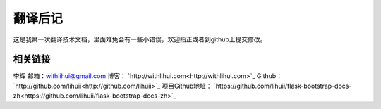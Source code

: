 翻译后记
==========

这是我第一次翻译技术文档，里面难免会有一些小错误，欢迎指正或者到github上提交修改。

相关链接
--------

李辉
邮箱：withlihui@gmail.com
博客： `http://withlihui.com<http://withlihui.com>`_
Github： `http://github.com/lihuii<http://github.com/lihuii>`_
项目Github地址： `https://github.com/lihuii/flask-bootstrap-docs-zh<https://github.com/lihuii/flask-bootstrap-docs-zh>`_